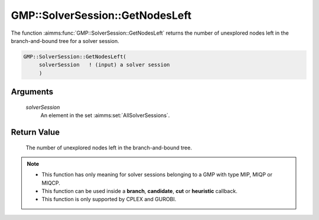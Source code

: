 .. aimms:function:: GMP::SolverSession::GetNodesLeft(solverSession)

.. _GMP::SolverSession::GetNodesLeft:

GMP::SolverSession::GetNodesLeft
================================

The function :aimms:func:`GMP::SolverSession::GetNodesLeft` returns the number of
unexplored nodes left in the branch-and-bound tree for a solver session.

.. code-block:: aimms

    GMP::SolverSession::GetNodesLeft(
         solverSession   ! (input) a solver session
         )

Arguments
---------

    *solverSession*
        An element in the set :aimms:set:`AllSolverSessions`.

Return Value
------------

    The number of unexplored nodes left in the branch-and-bound tree.

.. note::

    -  This function has only meaning for solver sessions belonging to a GMP
       with type MIP, MIQP or MIQCP.

    -  This function can be used inside a **branch**, **candidate**, **cut**
       or **heuristic** callback.

    -  This function is only supported by CPLEX and GUROBI.

.. seealso::

    The routines :aimms:func:`GMP::Instance::SetCallbackAddCut`, :aimms:func:`GMP::Instance::SetCallbackBranch`, :aimms:func:`GMP::Instance::SetCallbackCandidate`, :aimms:func:`GMP::Instance::SetCallbackHeuristic`, :aimms:func:`GMP::SolverSession::GetNodeNumber` and
    :aimms:func:`GMP::SolverSession::GetNodesUsed`.
